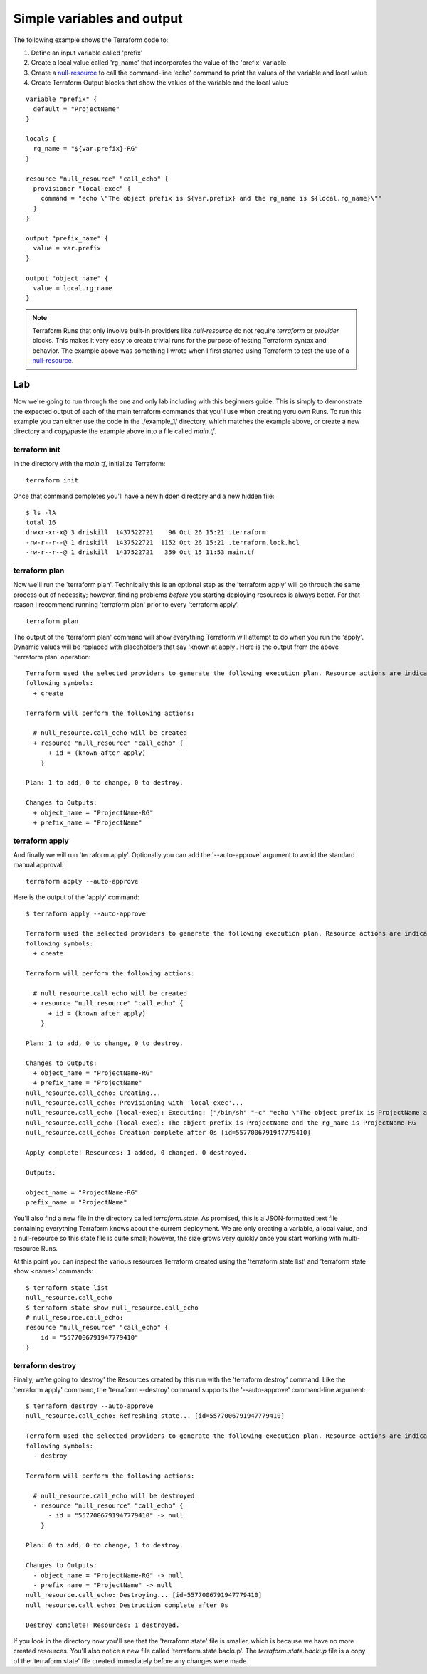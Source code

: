Simple variables and output
===========================

The following example shows the Terraform code to:

#. Define an input variable called 'prefix'
#. Create a local value called 'rg_name' that incorporates the value of the 'prefix' variable
#. Create a `null-resource <https://registry.terraform.io/providers/hashicorp/null/latest/docs/resources/resource>`_ to call the command-line 'echo' command to print the values of the variable and local value
#. Create Terraform Output blocks that show the values of the variable and the local value

::

    variable "prefix" {
      default = "ProjectName"
    }
    
    locals {
      rg_name = "${var.prefix}-RG"
    }
    
    resource "null_resource" "call_echo" {
      provisioner "local-exec" {
        command = "echo \"The object prefix is ${var.prefix} and the rg_name is ${local.rg_name}\""
      }
    }
    
    output "prefix_name" {
      value = var.prefix
    }
    
    output "object_name" {
      value = local.rg_name
    }

.. note::
   Terraform Runs that only involve built-in providers like *null-resource* do not require *terraform* or *provider* blocks. This makes it very easy to create trivial runs for the purpose of testing Terraform syntax and behavior. The example above was something I wrote when I first started using Terraform to test the use of a `null-resource`_.

Lab
---

Now we're going to run through the one and only lab including with this beginners guide. This is simply to demonstrate the expected output of each of the main terraform commands that you'll use when creating yoru own Runs.  To run this example you can either use the code in the ./example_1/ directory, which matches the example above, or create a new directory and copy/paste the example above into a file called *main.tf*. 

terraform init
~~~~~~~~~~~~~~

In the directory with the *main.tf*, initialize Terraform:
::

    terraform init

Once that command completes you'll have a new hidden directory and a new hidden file:
::

    $ ls -lA
    total 16
    drwxr-xr-x@ 3 driskill  1437522721    96 Oct 26 15:21 .terraform
    -rw-r--r--@ 1 driskill  1437522721  1152 Oct 26 15:21 .terraform.lock.hcl
    -rw-r--r--@ 1 driskill  1437522721   359 Oct 15 11:53 main.tf

terraform plan
~~~~~~~~~~~~~~

Now we'll run the 'terraform plan'. Technically this is an optional step as the 'terraform apply' will go through the same process out of necessity; however, finding problems *before* you starting deploying resources is always better. For that reason I recommend running 'terraform plan' prior to every 'terraform apply'.

::

    terraform plan

The output of the 'terraform plan' command will show everything Terraform will attempt to do when you run the 'apply'. Dynamic values will be replaced with placeholders that say 'known at apply'. Here is the output from the above 'terraform plan' operation:
::

    Terraform used the selected providers to generate the following execution plan. Resource actions are indicated with the
    following symbols:
      + create
    
    Terraform will perform the following actions:
    
      # null_resource.call_echo will be created
      + resource "null_resource" "call_echo" {
          + id = (known after apply)
        }
    
    Plan: 1 to add, 0 to change, 0 to destroy.
    
    Changes to Outputs:
      + object_name = "ProjectName-RG"
      + prefix_name = "ProjectName"

terraform apply
~~~~~~~~~~~~~~~

And finally we will run 'terraform apply'. Optionally you can add the '--auto-approve' argument to avoid the standard manual approval:
::

    terraform apply --auto-approve

Here is the output of the 'apply' command:
::

    $ terraform apply --auto-approve

    Terraform used the selected providers to generate the following execution plan. Resource actions are indicated with the
    following symbols:
      + create
    
    Terraform will perform the following actions:
    
      # null_resource.call_echo will be created
      + resource "null_resource" "call_echo" {
          + id = (known after apply)
        }
    
    Plan: 1 to add, 0 to change, 0 to destroy.
    
    Changes to Outputs:
      + object_name = "ProjectName-RG"
      + prefix_name = "ProjectName"
    null_resource.call_echo: Creating...
    null_resource.call_echo: Provisioning with 'local-exec'...
    null_resource.call_echo (local-exec): Executing: ["/bin/sh" "-c" "echo \"The object prefix is ProjectName and the rg_name is ProjectName-RG\""]
    null_resource.call_echo (local-exec): The object prefix is ProjectName and the rg_name is ProjectName-RG
    null_resource.call_echo: Creation complete after 0s [id=5577006791947779410]
    
    Apply complete! Resources: 1 added, 0 changed, 0 destroyed.
    
    Outputs:
    
    object_name = "ProjectName-RG"
    prefix_name = "ProjectName"

You'll also find a new file in the directory called *terraform.state*. As promised, this is a JSON-formatted text file containing everything Terraform knows about the current deployment. We are only creating a variable, a local value, and a null-resource so this state file is quite small; however, the size grows very quickly once you start working with multi-resource Runs.

At this point you can inspect the various resources Terraform created using the 'terraform state list' and 'terraform state show <name>' commands:
::

    $ terraform state list
    null_resource.call_echo
    $ terraform state show null_resource.call_echo
    # null_resource.call_echo:
    resource "null_resource" "call_echo" {
        id = "5577006791947779410"
    }

terraform destroy
~~~~~~~~~~~~~~~~~

Finally, we're going to 'destroy' the Resources created by this run with the 'terraform destroy' command. Like the 'terraform apply' command, the 'terraform --destroy' command supports the '--auto-approve' command-line argument:
::

    $ terraform destroy --auto-approve
    null_resource.call_echo: Refreshing state... [id=5577006791947779410]
    
    Terraform used the selected providers to generate the following execution plan. Resource actions are indicated with the
    following symbols:
      - destroy
    
    Terraform will perform the following actions:
    
      # null_resource.call_echo will be destroyed
      - resource "null_resource" "call_echo" {
          - id = "5577006791947779410" -> null
        }
    
    Plan: 0 to add, 0 to change, 1 to destroy.
    
    Changes to Outputs:
      - object_name = "ProjectName-RG" -> null
      - prefix_name = "ProjectName" -> null
    null_resource.call_echo: Destroying... [id=5577006791947779410]
    null_resource.call_echo: Destruction complete after 0s
    
    Destroy complete! Resources: 1 destroyed.

If you look in the directory now you'll see that the 'terraform.state' file is smaller, which is because we have no more created resources. You'll also notice a new file called 'terraform.state.backup'. The *terraform.state.backup* file is a copy of the 'terraform.state' file created immediately before any changes were made.


